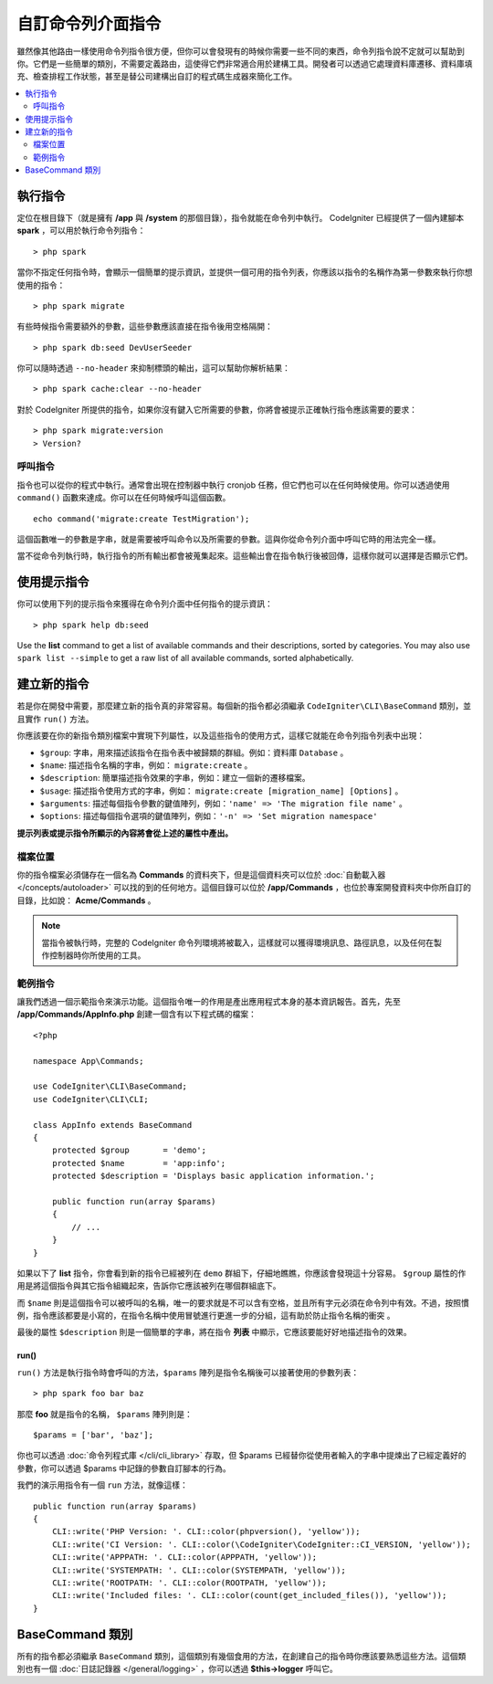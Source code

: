 ###################
自訂命令列介面指令
###################

雖然像其他路由一樣使用命令列指令很方便，但你可以會發現有的時候你需要一些不同的東西，命令列指令說不定就可以幫助到你。它們是一些簡單的類別，不需要定義路由，這使得它們非常適合用於建構工具。開發者可以透過它處理資料庫遷移、資料庫填充、檢查排程工作狀態，甚至是替公司建構出自訂的程式碼生成器來簡化工作。

.. contents::
    :local:
    :depth: 2

****************
執行指令
****************

定位在根目錄下（就是擁有 **/app** 與 **/system** 的那個目錄），指令就能在命令列中執行。 CodeIgniter 已經提供了一個內建腳本 **spark** ，可以用於執行命令列指令： 

::

    > php spark

當你不指定任何指令時，會顯示一個簡單的提示資訊，並提供一個可用的指令列表，你應該以指令的名稱作為第一參數來執行你想使用的指令：

::

    > php spark migrate

有些時候指令需要額外的參數，這些參數應該直接在指令後用空格隔開：

::

    > php spark db:seed DevUserSeeder

你可以隨時透過 ``--no-header`` 來抑制標頭的輸出，這可以幫助你解析結果：

::

    > php spark cache:clear --no-header

對於 CodeIgniter 所提供的指令，如果你沒有鍵入它所需要的參數，你將會被提示正確執行指令應該需要的要求：

::

    > php spark migrate:version
    > Version?

呼叫指令
================

指令也可以從你的程式中執行。通常會出現在控制器中執行 cronjob 任務，但它們也可以在任何時候使用。你可以透過使用 ``command()`` 函數來達成。你可以在任何時候呼叫這個函數。

::

    echo command('migrate:create TestMigration');

這個函數唯一的參數是字串，就是需要被呼叫命令以及所需要的參數。這與你從命令列介面中呼叫它時的用法完全一樣。

當不從命令列執行時，執行指令的所有輸出都會被蒐集起來。這些輸出會在指令執行後被回傳，這樣你就可以選擇是否顯示它們。

******************
使用提示指令
******************

你可以使用下列的提示指令來獲得在命令列介面中任何指令的提示資訊：

::

    > php spark help db:seed

Use the **list** command to get a list of available commands and their descriptions, sorted by categories.
You may also use ``spark list --simple`` to get a raw list of all available commands, sorted alphabetically.

*********************
建立新的指令
*********************

若是你在開發中需要，那麼建立新的指令真的非常容易。每個新的指令都必須繼承 ``CodeIgniter\CLI\BaseCommand`` 類別，並且實作 ``run()`` 方法。

你應該要在你的新指令類別檔案中實現下列屬性，以及這些指令的使用方式，這樣它就能在命令列指令列表中出現：

* ``$group``: 字串，用來描述該指令在指令表中被歸類的群組。例如：資料庫 ``Database`` 。
* ``$name``:  描述指令名稱的字串，例如： ``migrate:create`` 。
* ``$description``: 簡單描述指令效果的字串，例如：建立一個新的遷移檔案。
* ``$usage``: 描述指令使用方式的字串，例如： ``migrate:create [migration_name] [Options]`` 。
* ``$arguments``: 描述每個指令參數的鍵值陣列，例如：``'name' => 'The migration file name'`` 。
* ``$options``: 描述每個指令選項的鍵值陣列，例如：``'-n' => 'Set migration namespace'``

**提示列表或提示指令所顯示的內容將會從上述的屬性中產出。**

檔案位置
=============

你的指令檔案必須儲存在一個名為 **Commands** 的資料夾下，但是這個資料夾可以位於 :doc:`自動載入器 </concepts/autoloader>` 可以找的到的任何地方。這個目錄可以位於 **/app/Commands** ，也位於專案開發資料夾中你所自訂的目錄，比如說： **Acme/Commands** 。

.. note:: 當指令被執行時，完整的 CodeIgniter 命令列環境將被載入，這樣就可以獲得環境訊息、路徑訊息，以及任何在製作控制器時你所使用的工具。

範例指令
==================

讓我們透過一個示範指令來演示功能。這個指令唯一的作用是產出應用程式本身的基本資訊報告。首先，先至 **/app/Commands/AppInfo.php** 創建一個含有以下程式碼的檔案：

::

    <?php

    namespace App\Commands;

    use CodeIgniter\CLI\BaseCommand;
    use CodeIgniter\CLI\CLI;

    class AppInfo extends BaseCommand
    {
        protected $group       = 'demo';
        protected $name        = 'app:info';
        protected $description = 'Displays basic application information.';

        public function run(array $params)
        {
            // ...
        }
    }

如果以下了 **list** 指令，你會看到新的指令已經被列在 ``demo`` 群組下，仔細地瞧瞧，你應該會發現這十分容易。 ``$group`` 屬性的作用是將這個指令與其它指令組織起來，告訴你它應該被列在哪個群組底下。

而 ``$name`` 則是這個指令可以被呼叫的名稱，唯一的要求就是不可以含有空格，並且所有字元必須在命令列中有效。不過，按照慣例，指令應該都要是小寫的，在指令名稱中使用冒號進行更進一步的分組，這有助於防止指令名稱的衝突 。

最後的屬性 ``$description`` 則是一個簡單的字串，將在指令 **列表** 中顯示，它應該要能好好地描述指令的效果。

run()
-----

``run()`` 方法是執行指令時會呼叫的方法，``$params`` 陣列是指令名稱後可以接著使用的參數列表：

::

    > php spark foo bar baz

那麼 **foo** 就是指令的名稱， ``$params`` 陣列則是：

::

    $params = ['bar', 'baz'];

你也可以透過 :doc:`命令列程式庫 </cli/cli_library>` 存取，但 $params 已經替你從使用者輸入的字串中提煉出了已經定義好的參數，你可以透過 $params 中記錄的參數自訂腳本的行為。

我們的演示用指令有一個 ``run`` 方法，就像這樣：

::

    public function run(array $params)
    {
        CLI::write('PHP Version: '. CLI::color(phpversion(), 'yellow'));
        CLI::write('CI Version: '. CLI::color(\CodeIgniter\CodeIgniter::CI_VERSION, 'yellow'));
        CLI::write('APPPATH: '. CLI::color(APPPATH, 'yellow'));
        CLI::write('SYSTEMPATH: '. CLI::color(SYSTEMPATH, 'yellow'));
        CLI::write('ROOTPATH: '. CLI::color(ROOTPATH, 'yellow'));
        CLI::write('Included files: '. CLI::color(count(get_included_files()), 'yellow'));
    }

*****************
BaseCommand 類別
*****************

所有的指令都必須繼承 ``BaseCommand`` 類別，這個類別有幾個食用的方法，在創建自己的指令時你應該要熟悉這些方法。這個類別也有一個 :doc:`日誌記錄器 </general/logging>` ，你可以透過 **$this->logger** 呼叫它。

.. php:class:: CodeIgniter\\CLI\\BaseCommand

    .. php:method:: call(string $command[, array $params=[] ])

        :param string $command: 另一個要呼叫的指令名稱
        :param array $params: 向這個指令提供額外的參數。

        這個方法允許你在執行當前指令時呼叫其他指令：

        ::

        $this->call('command_one');
        $this->call('command_two', $params);

    .. php:method:: showError(\Exception $e)

        :param Exception $e: 用於錯誤報告的例外拋出。

        一種便捷的方法，保值一致且清晰的錯誤輸出給命令列介面：

        ::

            try {
                . . .
            } catch (\Exception $e) {
                $this->showError($e);
            }
    .. php:method:: showHelp()

        一個顯示指令提示的方法：（用法、參數、描述，和選項）

    .. php:method:: getPad($array, $pad)

        :param array    $array: 鍵值陣列
        :param integer  $pad: 填充空間

        計算鍵值陣列輸出的內距的方法。這個內距可以用來在命令列介面中輸出一個格式化的表格：

        ::

            $pad = $this->getPad($this->options, 6);

            foreach ($this->options as $option => $description) {
                CLI::write($tab . CLI::color(str_pad($option, $pad), 'green') . $description, 'yellow');
            }

            // 輸出就像這樣
            -n                  Set migration namespace
            -r                  override file
